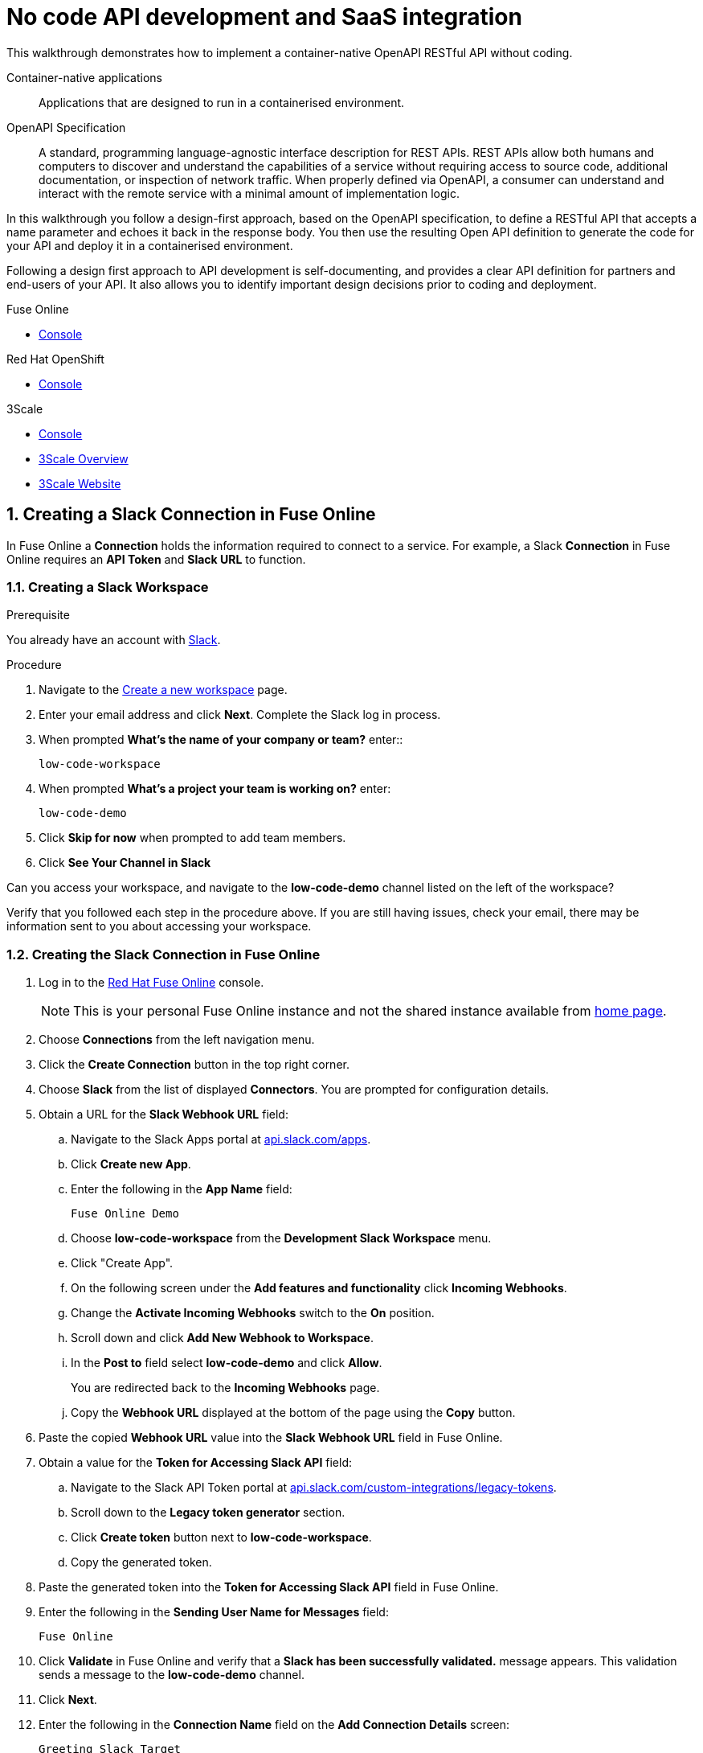 // tag::master-1[]

:walkthrough: No code API development and SaaS integration
:fuse-version: 7.4
:3scale-name: Red Hat 3scale API Management Platform
:3scale-version: 2.6
:fuse-url: https://eval.apps.city.openshiftworkshop.com/
:3scale-url: https://eval.apps.city.openshiftworkshop.com/
:route: https://wt3-{user-sanitized-username}-3scale.{openshift-app-host}

[id='no-code-container-native-api-development']

= {walkthrough}

This walkthrough demonstrates how to implement a container-native OpenAPI RESTful API without coding.

Container-native applications::
Applications that are designed to run in a containerised environment.

// This is taken right from https://github.com/OAI/OpenAPI-Specification
OpenAPI Specification::
A standard, programming language-agnostic interface description for REST APIs. REST APIs allow both humans and computers to discover and understand the capabilities of a service without requiring access to source code, additional documentation, or inspection of network traffic. When properly defined via OpenAPI, a consumer can understand and interact with the remote service with a minimal amount of implementation logic.

In this walkthrough you follow a design-first approach, based on the OpenAPI specification, to define a RESTful API that accepts a name parameter and echoes it back in the response body. 
You then use the resulting Open API definition to generate the code for your API and deploy it in a containerised environment.

Following a design first approach to API development is self-documenting, and provides a clear API definition for partners and end-users of your API.
It also allows you to identify important design decisions prior to coding and deployment.

[type=walkthroughResource,serviceName=fuse]
.Fuse Online
****
* link:{fuse-url}[Console, window="_blank"]
****

[type=walkthroughResource,serviceName=openshift]
.Red Hat OpenShift
****
* link:{openshift-host}/console[Console, window="_blank"]
****

[type=walkthroughResource,serviceName=3scale]
.3Scale
****
* link:{api-management-url}[Console, window="_blank"]
* link:https://developers.redhat.com/products/3scale/overview/[3Scale Overview, window="_blank"]
* link:https://www.3scale.net[3Scale Website, window="_blank"]
****

:sectnums:

[time=20]
== Creating a Slack Connection in Fuse Online

In Fuse Online a *Connection* holds the information required to connect to a service.
For example, a Slack *Connection* in Fuse Online requires an *API Token* and *Slack URL* to function. 

=== Creating a Slack Workspace

.Prerequisite
You already have an account with link:https://slack.com/[Slack, window="_blank"].

.Procedure
. Navigate to the link:https://slack.com/create[Create a new workspace, window="_blank"] page.

. Enter your email address and click *Next*.
Complete the Slack log in process.

. When prompted *What's the name of your company or team?* enter::
+
----
low-code-workspace
----

. When prompted *What’s a project your team is working on?* enter:
+
----
low-code-demo
----

. Click *Skip for now* when prompted to add team members.

. Click *See Your Channel in Slack*

[type=verification]
Can you access your workspace, and navigate to the *low-code-demo* channel listed on the left of the workspace?


[type=verificationFail]
Verify that you followed each step in the procedure above.  If you are still having issues, check your email, there may be information sent to you about accessing your workspace.


=== Creating the Slack Connection in Fuse Online

. Log in to the link:{fuse-url}[Red Hat Fuse Online, window="_blank"] console.
+
NOTE: This is your personal Fuse Online instance and not the shared instance available from link:/[home page].

. Choose *Connections* from the left navigation menu.

. Click the *Create Connection* button in the top right corner.

. Choose *Slack* from the list of displayed *Connectors*. 
You are prompted for configuration details.

. Obtain a URL for the *Slack Webhook URL* field:
.. Navigate to the Slack Apps portal at link:https://api.slack.com/apps[api.slack.com/apps, window="_blank"].
.. Click *Create new App*.
.. Enter the following in the *App Name* field:
+
----
Fuse Online Demo
----
.. Choose *low-code-workspace* from the *Development Slack Workspace* menu.
.. Click "Create App".
.. On the following screen under the *Add features and functionality* click *Incoming Webhooks*.
.. Change the *Activate Incoming Webhooks* switch to the *On* position.
.. Scroll down and click *Add New Webhook to Workspace*.
.. In the *Post to* field select *low-code-demo* and click *Allow*.
+
You are redirected back to the *Incoming Webhooks* page. 
.. Copy the *Webhook URL* displayed at the bottom of the page using the *Copy* button. 

. Paste the copied *Webhook URL* value into the *Slack Webhook URL* field in Fuse Online.

. Obtain a value for the *Token for Accessing Slack API* field:
.. Navigate to the Slack API Token portal at link:https://api.slack.com/custom-integrations/legacy-tokens[api.slack.com/custom-integrations/legacy-tokens, window="_blank"].
.. Scroll down to the *Legacy token generator* section.
.. Click *Create token* button next to *low-code-workspace*.
.. Copy the generated token.

. Paste the generated token into the *Token for Accessing Slack API* field in Fuse Online.

. Enter the following in the *Sending User Name for Messages* field:
+
----
Fuse Online
----

. Click *Validate* in Fuse Online and verify that a *Slack has been successfully validated.* message appears. 
This validation sends a message to the *low-code-demo* channel.

. Click *Next*.

. Enter the following in the *Connection Name* field on the *Add Connection Details* screen:
+
----
Greeting Slack Target
----

. Click *Save*.

[type=verification]
Is a *Greeting Slack Target* entry listed in the Fuse Online *Connections* screen?


[type=verificationFail]
Verify that you followed each step in the procedure above.  If you are still having issues, contact your administrator.

[type=verificationFail]
Verify that you followed each step in the procedure above.  If you are still having issues, contact your administrator.

[time=20]
== Creating an API Integration in Fuse Online

=== Creating an Integration with API details

In this procedure, you create an integration with an API and include a data type.
A *Data Type* represents a data structure that can be passed to your API and can then be used as parameters in your API definition and within the Fuse Online *Integration Flow Editor* to transform and map data as part of an *Integration*.

. Log in to the link:{fuse-url}[Red Hat Fuse Online, window="_blank"] console.

. Choose *Integrations* from the left navigation menu.

. Click the *Create Integration* button to start the *New Integration* wizard.

. Choose *API Provider* on the subsequent *Choose a Start Connection* screen.

. When prompted choose *Create* and click *Next* to navigate to the *API Designer*.

. Rename your API from "Untitled API" to:
+
----
Greeting API
----

. Edit the *Description*:
+
----
My greeting API
----

. Click *Add a data type* under the *Data Types* heading on the left of the *API Designer* screen.

. In the *Enter Basic Information* section enter the following in the *Name* field:
+
----
Name
----

. Enter the following JSON in the *Enter JSON Example* field:
+
[subs="attributes+"]
----
{
    "name": "shadowman" 
}
----

. Scroll down and click *Save*.

[type=verification]
Is `</> Name` listed under the *Data Types* on the *API Designer* screen?


[type=verificationFail]
Verify that you followed each step in the procedure above.  If you are still having issues, contact your administrator.


=== Creating a POST Resource Path

A *Path* represents an API endpoint/operation and the associated parameters required to invoke it.

. Click *Add a path* under the *Paths* heading on the left of the *API Designer* screen.

. In the window that appears, enter the following in the *Path* field:
+
----
/greeting
----

. Click *Add* to confirm your entry.

. Click your new */greeting* endpoint under the *Paths* heading.

. Click *Add Operation* under the *POST* icon in the *Operations* section on the right.

. Enter the following in the *Summary* field:
+
----
Greet with name
----

. Enter the following in the *Operation ID* field:
+
----
greetname
----

. In the *Request Body* section, click *Add a request body*.

. Choose *Name* as the type.

. In the *Responses* section click *Add response*.
.. In the window that appears choose *200 OK* as the option.
.. Click *Add*.
.. Click *No description* beside the *200 OK* response and enter the following in the *Description* field:
+
----
Greeting response
----
.. Choose *String* as the type.
Fuse Online automatically completes the type *String as String*.


. Click *Save* in the top right corner of the page to save your work.
The *New Integration* wizard is displayed.

. Click *Next*.

. Click *Publish* on the *New Integration* wizard screen.

. When prompted to *Give this integration a name*:
.. Enter the following in the *Integration Name* field:
+
----
Greeting Integration
----
.. Enter the following in the *Description* field:
+
----
my greeting api
----

. Click *Save and Publish* to save your API design.


[type=verification]
Is a *Greeting Integration* entry listed in the Fuse Online Home screen?

[type=verificationFail]
Verify that you followed each step in the procedure above.  If you are still having issues, contact your administrator.


[time=20]
== Implementing and publishing the API

. Log in to the link:{fuse-url}[Red Hat Fuse Online, window="_blank"] console.

. Select *Integrations* from the left hand menu. 

. Choose *Edit* from the menu for the *Greeting Integration* entry. The *Operations* page appears.

. Click the *Create flow* button. The *Add to Integration* page appears displaying the *Provided API* and the *Provided API Return Path*.

. Click the blue plus icon to add a step.
The left hand side of the *Choose a connection* page lists the steps in your *Integration*.

. Select your *Greeting Slack Target*.

. When prompted to *Choose an action* select *Channel*. You can use this to send a message to a specific channel in your Slack workspace.

. Use the *Channel* menu to select the *low-code-demo* channel and click *Next*.
The *Integration Flow Editor* should now list your Slack connection with a *Data Type Mismatch* warning. 

. Click the *Warning Icon* and choose *Add a data mapping step*.

. From the *Data Mapper* screen click the *body* element in the *Source* panel to expand it.

. Click the *name* field under the *body*, then click the *message* element in the *Target* panel. This maps the value of the incoming HTTP request *body* to the outgoing Slack *message* property.

. In the right hand *Mapping Details* panel, click the *Add Transformation* under the *Targets* section to add a transformation.

. Change the transformation type from *Append* to *Prepend*.

. Enter the following in the *string* field under the menu:
+
----
Hello from 
----

. Click *Done* to return to the *Integration Flow Editor.

The *Integration Flow Editor* should now list your *Provided API Return Path* with a *Data Type Mismatch* warning. 

. Click the *Warning Icon* and choose *Add a data mapping step*.

. From the *Data Mapper* screen click the *Request* element in the *Source* panel to expand it.

. Click the *name* field under the *body*, then click the *message* element in the *Target* panel. This maps the value of the incoming HTTP request *body* to the outgoing Slack *message* property.

. Click *Done* to return to the *Integration Flow Editor.

. Click *Publish*.

. Click *Save and Publish* to trigger an link:https://docs.openshift.com/container-platform/3.11/creating_images/s2i.html[Source to Image (S2I), window="_blank"] build.


. Wait until Fuse Online reports your deployment was successful.

[type=verification]
Does the Fuse Online *Home* screen list your *greeting api* with a blue box that contains the text *Running*?


[type=verificationFail]
Verify that you followed each step in the procedure above.  If you are still having issues, contact your administrator.



[time=10]
== Exposing and invoking the API

=== API Management Login

. Open the link:{api-management-url}[{3scale-name} Login screen, window="_blank"].

. Select the *Red Hat Single Sign On* option. This triggers an OAuth Flow and redirects you back to the {3scale-name} Dashboard.

. Dismiss the *How does 3Scale work?* option which is displayed the first time you log in to {3scale-name}. The main Dashboard is displayed.

[type=verification]
Can you see the {3scale-name} Dashboard and navigate the main menu?

[type=verificationFail]
Verify that you followed each step in the procedure above.  If you are still having issues, contact your administrator.


=== Adding the App Endpoint to Red Hat 3scale

. From the *Dashboard*, select the *New API* item.
. Select the *Import from OpenShift* option.
If this option is not enabled, click *authenticate with OpenShift* to enable the option.

. Choose the 'fuse' option from the *Namespace* list.
. Choose 'i-greeting-api' from the *Name* list.
. Click *Create Service*.
+
This process can take a few minutes.

. Edit the API:

.. Choose *API: i-greeting-integration* from the top navigation menu to view the *Overview* page.

.. From the *Overview* screen, select the *Configure APIcast* link.

.. In the *Staging Public Base URL*, enter:
+
[subs="attributes+"]
----
{route}
----

. In the *MAPPING RULES* section, add a *POST* mapping with the pattern `/greeting`.

.. Select *Update & test in Staging Environment*

[type=verification]
Is the API service available?
You might encounter a *403: Authentication failed* message. You can ignore this message, the issue is resolved in a later step.

[type=verificationFail]
Verify that you followed each step in the procedure above.  If you are still having issues, contact your administrator.

=== Configuring your API

. Create a new *Application Plan*:
.. Select *Applications > Application Plans* from the side navigation.
.. Select *Create Application Plan*.
.. Enter the following for *Name* and *System name*:
+
[subs="attributes+"]
----
low-code

----
.. Leave the other fields with their default values.
.. Select *Create Application Plan*. You will be redirected to the *Application Plans* screen.
.. Click *Publish*, beside your plan list item, to publish the Plan.

. Create a new *Application* for the *Developer* Group, assigned to the Plan:
.. Select *Audience* from the top navigation menu.
.. Select the *Developer* Account to open the *Account Summary* page.
.. Select the *(num) Application* item from the breadcrumb to view Applications.
.. Select the *Create Application* button in the top right.
.. Select the *low-code* Plan in the *Application plan* menu.
.. Enter the following for *Name* and *Description*:
+
[subs="attributes+"]
----
low-code-app
----
.. Select *Create Application*.

. Set a custom *User Key* for the application:
.. On the *low-code* application screen you were redirected to, scroll to the *API Credentials* section.
.. Click the green pencil icon beside the *API User Key*
.. In the *Set Custom User Key* modal dialog, enter:
+
[subs="attributes+"]
----
test
----
.. Select *Set Custom Key*.


[type=verification]
Review the settings in 3scale. Do they match the settings outlined in this task?

[type=verificationFail]
Verify that you followed each step in the procedure above.  If you are still having issues, contact your administrator.

=== Invoking the API

. Use an HTTP client to invoke the route, for example:

[subs="attributes+"]
----
curl -d '{"name":"John"}' -H "Content-Type: application/json" -X POST "{route}/greeting?user_key=test"

----

[type=verification]
Did the message "Hello from John appear in your Slack channel?

[type=verificationFail]
Verify that you followed each step in the procedure above.  If you are still having issues, contact your administrator.
